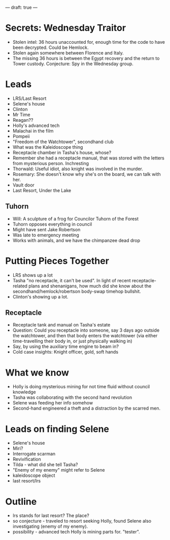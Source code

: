 ---
draft: true
---

* Secrets: Wednesday Traitor
- Stolen intel: 36 hours unaccounted for, enough time for the code to have been decrypted. Could be Hemlock.
- Stolen again somewhere between Florence and Italy.
- The missing 36 hours is between the Egypt recovery and the return to Tower custody. Conjecture: Spy in the Wednesday group.

* Leads
- LRS/Last Resort
- Selene's house
- Clinton
- Mr Time
- Reagan??
- Holly's advanced tech
- Malachai in the film
- Pompeii
- "Freedom of the Watchtower", secondhand club
- What was the Kaleidoscope thing
- Receptacle chamber in Tasha's house, whose?
- Remember she had a receptacle manual, that was stored with the letters from mysterious person. Inchresting
- Thorwald: Useful idiot, also knight was involved in the murder.
- Rosemary: She doesn't know why she's on the board, we can talk with her.
- Vault door
- Last Resort, Under the Lake
** Tuhorn
- Will: A sculpture of a frog for Councilor Tuhorn of the Forest
- Tuhorn opposes everything in council 
- Might have sent Jake Robertson
- Was late to emergency meeting
- Works with animals, and we have the chimpanzee dead drop

* Putting Pieces Together
- LRS shows up a lot
- Tasha "no receptacle, it can't be used". In light of recent receptacle-related plans and shenanigans, how much did she know about the secondhand/hemlock/robertson body-swap timehop bullshit.
- Clinton's showing up a lot.
** Receptacle
- Receptacle tank and manual on Tasha's estate
- Question: Could you receptacle into someone, say 3 days ago outside the watchtower, and then that body enters the watchtower (via either time-travelling their body in, or just physically walking in)
- Say, by using the auxiliary time engine to beam in?
- Cold case insights: Knight officer, gold, soft hands


* What we know
- Holly is doing mysterious mining for not time fluid without council knowledge 
- Tasha was collaborating with the second hand revolution
- Selene was feeding her info somehow
- Second-hand engineered a theft and a distraction by the scarred men.
* Leads on finding Selene
- Selene's house
- Miri?
- Interrogate scarman
- Revivification
- Tilda - what did she tell Tasha?
- "Enemy of my enemy" might refer to Selene
- kaleidoscope object
- last resort/lrs

* Outline
- lrs stands for last resort? The place? 
- so conjecture - traveled to resort seeking Holly, found Selene also investigating (enemy of my enemy). 
- possibility - advanced tech Holly is mining parts for. "tester".